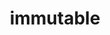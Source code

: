 #+TITLE: immutable

[[https://pkg.go.dev/github.com/freebirdljj/immutable][https://pkg.go.dev/badge/github.com/freebirdljj/immutable.svg]]
